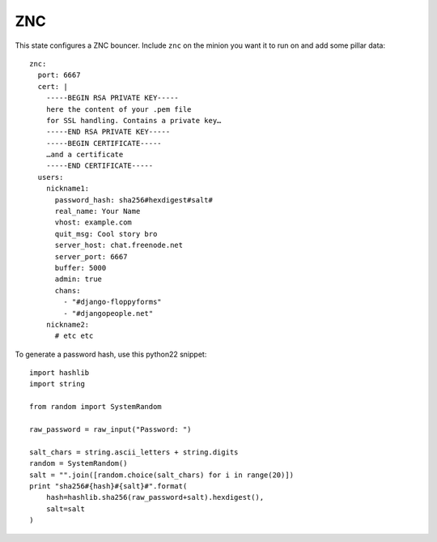 ZNC
===

This state configures a ZNC bouncer. Include ``znc`` on the minion you want it
to run on and add some pillar data::

    znc:
      port: 6667
      cert: |
        -----BEGIN RSA PRIVATE KEY-----
        here the content of your .pem file
        for SSL handling. Contains a private key…
        -----END RSA PRIVATE KEY-----
        -----BEGIN CERTIFICATE-----
        …and a certificate
        -----END CERTIFICATE-----
      users:
        nickname1:
          password_hash: sha256#hexdigest#salt#
          real_name: Your Name
          vhost: example.com
          quit_msg: Cool story bro
          server_host: chat.freenode.net
          server_port: 6667
          buffer: 5000
          admin: true
          chans:
            - "#django-floppyforms"
            - "#djangopeople.net"
        nickname2:
          # etc etc

To generate a password hash, use this python22 snippet::

    import hashlib
    import string

    from random import SystemRandom

    raw_password = raw_input("Password: ")

    salt_chars = string.ascii_letters + string.digits
    random = SystemRandom()
    salt = "".join([random.choice(salt_chars) for i in range(20)])
    print "sha256#{hash}#{salt}#".format(
        hash=hashlib.sha256(raw_password+salt).hexdigest(),
        salt=salt
    )
